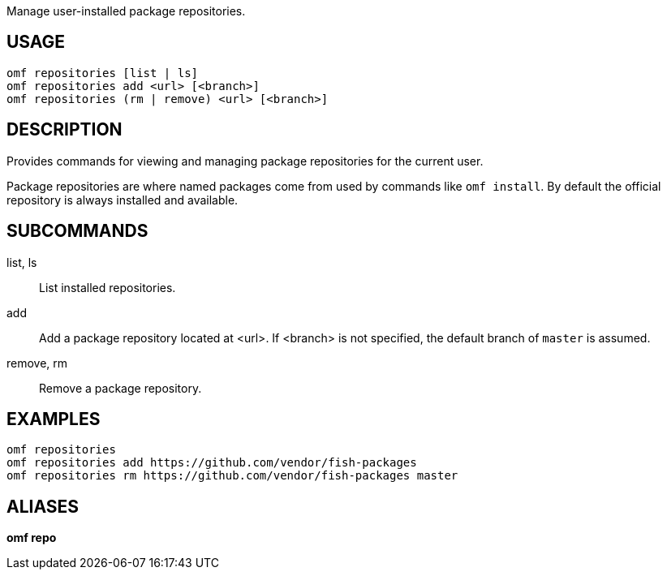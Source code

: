 Manage user-installed package repositories.

== USAGE
  omf repositories [list | ls]
  omf repositories add <url> [<branch>]
  omf repositories (rm | remove) <url> [<branch>]

== DESCRIPTION
Provides commands for viewing and managing package repositories for the current user.

Package repositories are where named packages come from used by commands like `omf install`. By default the official repository is always installed and available.

== SUBCOMMANDS
list, ls::
  List installed repositories.

add::
  Add a package repository located at <url>. If <branch> is not specified, the default branch of `master` is assumed.

remove, rm::
  Remove a package repository.

== EXAMPLES
  omf repositories
  omf repositories add https://github.com/vendor/fish-packages
  omf repositories rm https://github.com/vendor/fish-packages master

== ALIASES
*omf repo*
